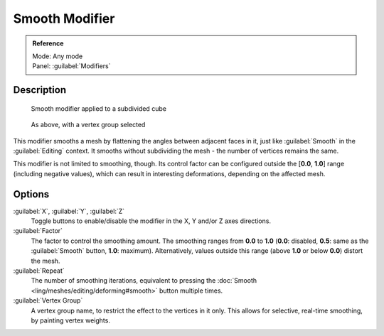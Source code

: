 
Smooth Modifier
===============

.. admonition:: Reference
   :class: refbox

   | Mode:     Any mode
   | Panel:    :guilabel:`Modifiers`


Description
-----------

.. figure:: /images/25-Manual-Modifiers-Mesh-Smooth-example01.jpg

   Smooth modifier applied to a subdivided cube


.. figure:: /images/25-Manual-Modifiers-Mesh-Smooth-example02.jpg

   As above, with a vertex group selected


This modifier smooths a mesh by flattening the angles between adjacent faces in it,
just like :guilabel:`Smooth` in the :guilabel:`Editing` context.
It smooths without subdividing the mesh - the number of vertices remains the same.

This modifier is not limited to smoothing, though.
Its control factor can be configured outside the [\ **0.0**\ , **1.0**\ ] range
(including negative values), which can result in interesting deformations,
depending on the affected mesh.


Options
-------

:guilabel:`X`\ , :guilabel:`Y`\ , :guilabel:`Z`
   Toggle buttons to enable/disable the modifier in the X, Y and/or Z axes directions.

:guilabel:`Factor`
   The factor to control the smoothing amount. The smoothing ranges from **0.0** to **1.0** (\ **0.0**\ : disabled, **0.5**\ : same as the :guilabel:`Smooth` button, **1.0**\ : maximum). Alternatively, values outside this range (above **1.0** or below **0.0**\ ) distort the mesh.

:guilabel:`Repeat`
   The number of smoothing iterations, equivalent to pressing the :doc:`Smooth <ling/meshes/editing/deforming#smooth>` button multiple times.

:guilabel:`Vertex Group`
   A vertex group name, to restrict the effect to the vertices in it only. This allows for selective, real-time smoothing, by painting vertex weights.


